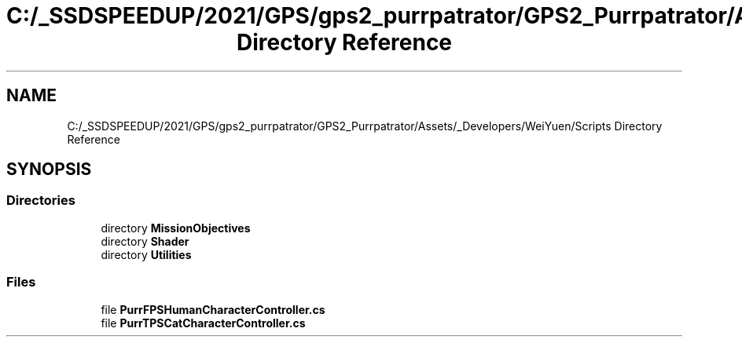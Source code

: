 .TH "C:/_SSDSPEEDUP/2021/GPS/gps2_purrpatrator/GPS2_Purrpatrator/Assets/_Developers/WeiYuen/Scripts Directory Reference" 3 "Mon Apr 18 2022" "Purrpatrator User manual" \" -*- nroff -*-
.ad l
.nh
.SH NAME
C:/_SSDSPEEDUP/2021/GPS/gps2_purrpatrator/GPS2_Purrpatrator/Assets/_Developers/WeiYuen/Scripts Directory Reference
.SH SYNOPSIS
.br
.PP
.SS "Directories"

.in +1c
.ti -1c
.RI "directory \fBMissionObjectives\fP"
.br
.ti -1c
.RI "directory \fBShader\fP"
.br
.ti -1c
.RI "directory \fBUtilities\fP"
.br
.in -1c
.SS "Files"

.in +1c
.ti -1c
.RI "file \fBPurrFPSHumanCharacterController\&.cs\fP"
.br
.ti -1c
.RI "file \fBPurrTPSCatCharacterController\&.cs\fP"
.br
.in -1c
